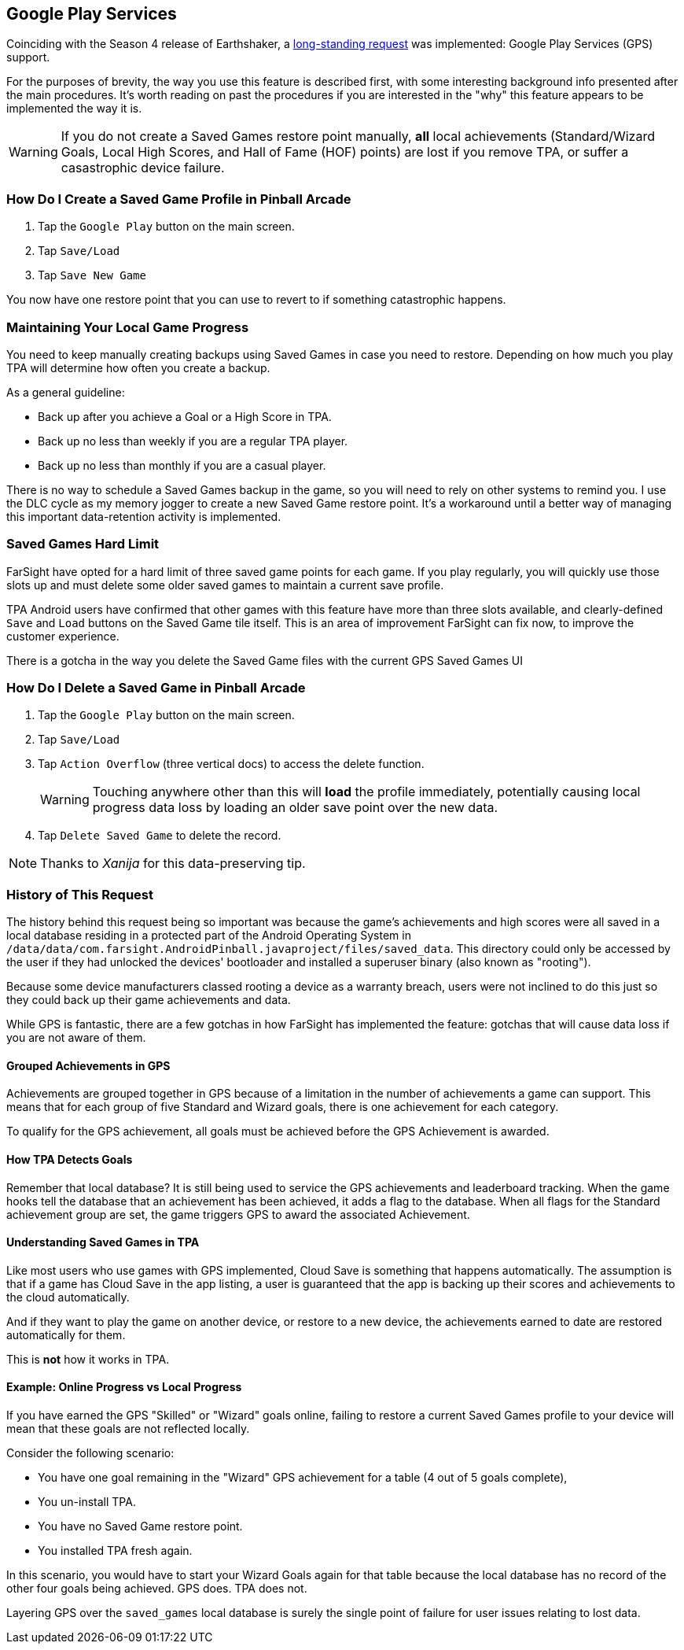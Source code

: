 [[Google_Play_Services]]
== Google Play Services
Coinciding with the Season 4 release of Earthshaker, a http://pinballarcadefans.com/showthread.php/7293-Implement-Google-Play-Games-Cloud-Save?highlight=google+play+games[long-standing request] was implemented: Google Play Services (GPS) support.

For the purposes of brevity, the way you use this feature is described first, with some interesting background info presented after the main procedures. It's worth reading on past the procedures if you are interested in the "why" this feature appears to be implemented the way it is.

WARNING: If you do not create a Saved Games restore point manually, *all* local achievements (Standard/Wizard Goals, Local High Scores, and Hall of Fame (HOF) points) are lost if you remove TPA, or suffer a casastrophic device failure.

=== How Do I Create a Saved Game Profile in Pinball Arcade 

. Tap the `Google Play` button on the main screen.
. Tap `Save/Load`
. Tap `Save New Game`

You now have one restore point that you can use to revert to if something catastrophic happens.

=== Maintaining Your Local Game Progress

You need to keep manually creating backups using Saved Games in case you need to restore. Depending on how much you play TPA will determine how often you create a backup.

As a general guideline:

* Back up after you achieve a Goal or a High Score in TPA.
* Back up no less than weekly if you are a regular TPA player.
* Back up no less than monthly if you are a casual player.

There is no way to schedule a Saved Games backup in the game, so you will need to rely on other systems to remind you. I use the DLC cycle as my memory jogger to create a new Saved Game restore point. It's a workaround until a better way of managing this important data-retention activity is implemented.

=== Saved Games Hard Limit 

FarSight have opted for a hard limit of three saved game points for each game. If you play regularly, you will quickly use those slots up and must delete some older saved games to maintain a current save profile.

TPA Android users have confirmed that other games with this feature have more than three slots available, and clearly-defined `Save` and `Load` buttons on the Saved Game tile itself. This is an area of improvement FarSight can fix now, to improve the customer experience.

There is a gotcha in the way you delete the Saved Game files with the current GPS  Saved Games UI 

=== How Do I Delete a Saved Game in Pinball Arcade

. Tap the `Google Play` button on the main screen.
. Tap `Save/Load`
. Tap `Action Overflow` (three vertical docs) to access the delete function. +
+
WARNING: Touching anywhere other than this will *load* the profile immediately, potentially causing local progress data loss by loading an older save point over the new data.
+
. Tap `Delete Saved Game` to delete the record.

NOTE: Thanks to _Xanija_ for this data-preserving tip.

=== History of This Request

The history behind this request being so important was because the game's achievements and high scores were all saved in a local database residing in a protected part of the Android Operating System in `/data/data/com.farsight.AndroidPinball.javaproject/files/saved_data`. This directory could only be accessed by the user if they had unlocked the devices' bootloader and installed a superuser binary (also known as "rooting").

Because some device manufacturers classed rooting a device as a warranty breach, users were not inclined to do this just so they could back up their game achievements and data.

While GPS is fantastic, there are a few gotchas in how FarSight has implemented the feature: gotchas that will cause data loss if you are not aware of them.

==== Grouped Achievements in GPS
Achievements are grouped together in GPS because of a limitation in the number of achievements a game can support. This means that for each group of five Standard and Wizard goals, there is one achievement for each category.

To qualify for the GPS achievement, all goals must be achieved before the GPS Achievement is awarded.

==== How TPA Detects Goals
Remember that local database? It is still being used to service the GPS achievements and leaderboard tracking. When the game hooks tell the database that an achievement has been achieved, it adds a flag to the database. When all flags for the Standard achievement group are set, the game triggers GPS to award the associated Achievement.

==== Understanding Saved Games in TPA

Like most users who use games with GPS implemented, Cloud Save is something that happens automatically. The assumption is that if a game has Cloud Save in the app listing, a user is guaranteed that the app is backing up their scores and achievements to the cloud automatically.

And if they want to play the game on another device, or restore to a new device, the achievements earned to date are restored automatically for them.

This is *not* how it works in TPA.

==== Example: Online Progress vs Local Progress

If you have earned the GPS "Skilled" or "Wizard" goals online, failing to restore a current Saved Games profile to your device will mean that these goals are not reflected locally.

Consider the following scenario:

* You have one goal remaining in the "Wizard" GPS achievement for a table (4 out of 5 goals complete),
* You un-install TPA.
* You have no Saved Game restore point.
* You installed TPA fresh again.

In this scenario, you would have to start your Wizard Goals again for that table because the local database has no record of the other four goals being achieved. GPS does. TPA does not.

Layering GPS over the `saved_games` local database is surely the single point of failure for user issues relating to lost data.
